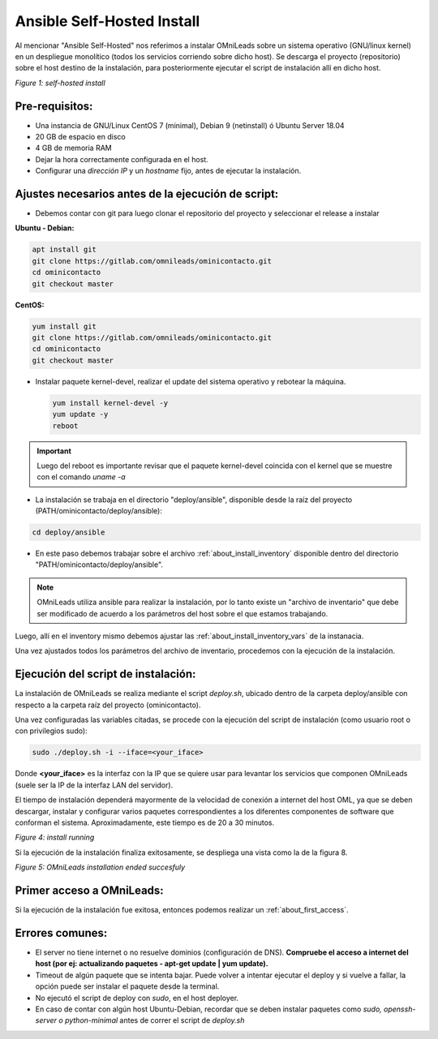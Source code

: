 .. _about_install_selfhosted:

***************************
Ansible Self-Hosted Install
***************************

Al mencionar "Ansible Self-Hosted" nos referimos a instalar OMniLeads sobre un sistema operativo (GNU/linux kernel) en un despliegue monolítico
(todos los servicios corriendo sobre dicho host). Se descarga el proyecto (repositorio) sobre el host destino de la instalación, para posteriormente ejecutar el
script de instalación allí en dicho host.

.. image:: images/install_gitlab_repo.png

*Figure 1: self-hosted install*

Pre-requisitos:
^^^^^^^^^^^^^^^

- Una instancia de GNU/Linux CentOS 7 (minimal), Debian 9 (netinstall) ó Ubuntu Server 18.04
- 20 GB de espacio en disco
- 4 GB de memoria RAM
- Dejar la hora correctamente configurada en el host.
- Configurar una *dirección IP* y un *hostname* fijo, antes de ejecutar la instalación.

Ajustes necesarios antes  de la ejecución de script:
^^^^^^^^^^^^^^^^^^^^^^^^^^^^^^^^^^^^^^^^^^^^^^^^^^^^

- Debemos contar con git para luego clonar el repositorio del proyecto y seleccionar el release a instalar

**Ubuntu - Debian:**

.. code-block:: bash

  apt install git
  git clone https://gitlab.com/omnileads/ominicontacto.git
  cd ominicontacto
  git checkout master

**CentOS:**

.. code-block:: bash

  yum install git
  git clone https://gitlab.com/omnileads/ominicontacto.git
  cd ominicontacto
  git checkout master

- Instalar paquete kernel-devel, realizar el update del sistema operativo y rebotear la máquina.

  .. code-block:: bash

    yum install kernel-devel -y
    yum update -y
    reboot

.. important::

  Luego del reboot es importante revisar que el paquete kernel-devel coincida con el kernel que se muestre con el comando *uname -a*

- La instalación se trabaja en el directorio "deploy/ansible", disponible desde la raíz del proyecto (PATH/ominicontacto/deploy/ansible):

.. code-block:: bash

 cd deploy/ansible

- En este paso debemos trabajar sobre el archivo  :ref:`about_install_inventory` disponible dentro del directorio "PATH/ominicontacto/deploy/ansible".

.. note::

   OMniLeads utiliza ansible para realizar la instalación, por lo tanto existe un "archivo de inventario" que debe ser modificado de acuerdo a los parámetros
   del host sobre el que estamos trabajando.

Luego, allí en el inventory mismo debemos ajustar las :ref:`about_install_inventory_vars` de la instanacia.

Una vez ajustados todos los parámetros del archivo de inventario, procedemos con la ejecución de la instalación.

Ejecución del script de instalación:
^^^^^^^^^^^^^^^^^^^^^^^^^^^^^^^^^^^^

La instalación de OMniLeads se realiza mediante el script *deploy.sh*, ubicado dentro de la carpeta deploy/ansible con respecto a la carpeta
raíz del proyecto (ominicontacto).

Una vez configuradas las variables citadas, se procede con la ejecución del script de instalación (como usuario root o con privilegios sudo):

.. code-block:: bash

  sudo ./deploy.sh -i --iface=<your_iface>

Donde **<your_iface>** es la interfaz con la IP que se quiere usar para levantar los servicios que componen OMniLeads (suele ser la IP de la interfaz LAN del servidor).

El tiempo de instalación dependerá mayormente de la velocidad de conexión a internet del host OML, ya que se deben descargar, instalar y configurar varios paquetes correspondientes a los diferentes componentes de software que conforman el sistema. Aproximadamente, este tiempo es de 20 a 30 minutos.

.. image:: images/install_deploysh.png

*Figure 4: install running*

Si la ejecución de la instalación finaliza exitosamente, se despliega una vista como la de la figura 8.

.. image:: images/install_ok.png

*Figure 5: OMniLeads installation ended succesfuly*

Primer acceso a OMniLeads:
^^^^^^^^^^^^^^^^^^^^^^^^^^

Si la ejecución de la instalación fue exitosa, entonces podemos realizar un :ref:`about_first_access`.

Errores comunes:
^^^^^^^^^^^^^^^^

- El server no tiene internet o no resuelve dominios (configuración de DNS). **Compruebe el acceso a internet del host (por ej: actualizando paquetes - apt-get update | yum update).**

- Timeout de algún paquete que se intenta bajar. Puede volver a intentar ejecutar el deploy y si vuelve a fallar, la opción puede ser instalar el paquete desde la terminal.

- No ejecutó el script de deploy con *sudo*, en el host deployer.

- En caso de contar con algún host Ubuntu-Debian, recordar que se deben instalar paquetes como *sudo, openssh-server o python-minimal* antes de correr el script de *deploy.sh*
